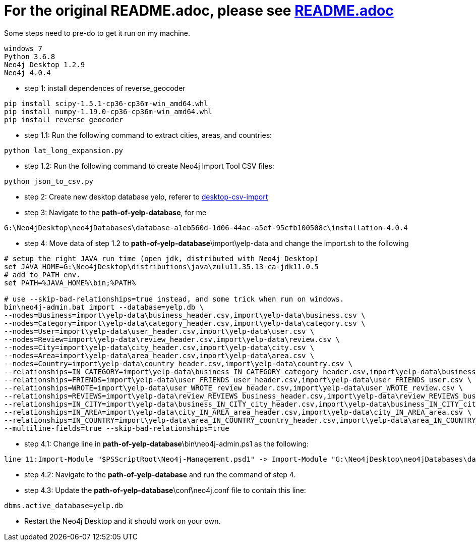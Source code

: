 = For the original README.adoc, please see https://github.com/mneedham/yelp-graph-algorithms[README.adoc]

Some steps need to pre-do to get it run on my machine.
```
windows 7
Python 3.6.8
Neo4j Desktop 1.2.9
Neo4j 4.0.4
```

* step 1: install dependences of reverse_geocoder
```
pip install scipy-1.5.1-cp36-cp36m-win_amd64.whl  
pip install numpy-1.19.0-cp36-cp36m-win_amd64.whl
pip install reverse_geocoder
```

* step 1.1: Run the following command to extract cities, areas, and countries:

```
python lat_long_expansion.py
```

* step 1.2: Run the following command to create Neo4j Import Tool CSV files:

```
python json_to_csv.py
```

* step 2: Create new desktop database yelp, referer to https://neo4j.com/developer/desktop-csv-import[desktop-csv-import]

* step 3: Navigate to the **path-of-yelp-database**, for me

```
G:\Neo4jDesktop\neo4jDatabases\database-a1eb560d-1d06-44ac-a5ef-95cfb100508c\installation-4.0.4
```

* step 4: Move data of step 1.2 to **path-of-yelp-database**\import\yelp-data and change the import.sh to the following 

```
# setup the right JAVA run time (open jdk, distributed with Neo4j Desktop)
set JAVA_HOME=G:\Neo4jDesktop\distributions\java\zulu11.35.13-ca-jdk11.0.5
# add to PATH env.
set PATH=%JAVA_HOME%\bin;%PATH%

# use --skip-bad-relationships=true instead, and some trick when run on windows.
bin\neo4j-admin.bat import --database=yelp.db \
--nodes=Business=import\yelp-data\business_header.csv,import\yelp-data\business.csv \
--nodes=Category=import\yelp-data\category_header.csv,import\yelp-data\category.csv \
--nodes=User=import\yelp-data\user_header.csv,import\yelp-data\user.csv \
--nodes=Review=import\yelp-data\review_header.csv,import\yelp-data\review.csv \
--nodes=City=import\yelp-data\city_header.csv,import\yelp-data\city.csv \
--nodes=Area=import\yelp-data\area_header.csv,import\yelp-data\area.csv \
--nodes=Country=import\yelp-data\country_header.csv,import\yelp-data\country.csv \
--relationships=IN_CATEGORY=import\yelp-data\business_IN_CATEGORY_category_header.csv,import\yelp-data\business_IN_CATEGORY_category.csv \
--relationships=FRIENDS=import\yelp-data\user_FRIENDS_user_header.csv,import\yelp-data\user_FRIENDS_user.csv \
--relationships=WROTE=import\yelp-data\user_WROTE_review_header.csv,import\yelp-data\user_WROTE_review.csv \
--relationships=REVIEWS=import\yelp-data\review_REVIEWS_business_header.csv,import\yelp-data\review_REVIEWS_business.csv \
--relationships=IN_CITY=import\yelp-data\business_IN_CITY_city_header.csv,import\yelp-data\business_IN_CITY_city.csv \
--relationships=IN_AREA=import\yelp-data\city_IN_AREA_area_header.csv,import\yelp-data\city_IN_AREA_area.csv \
--relationships=IN_COUNTRY=import\yelp-data\area_IN_COUNTRY_country_header.csv,import\yelp-data\area_IN_COUNTRY_country.csv \
--multiline-fields=true --skip-bad-relationships=true
```
* step 4.1: Change line in **path-of-yelp-database**\bin\neo4j-admin.ps1 as the following:

```
line 11:Import-Module "$PSScriptRoot\Neo4j-Management.psd1" -> Import-Module "G:\Neo4jDesktop\neo4jDatabases\database-a1eb560d-1d06-44ac-a5ef-95cfb100508c\installation-4.0.4\bin\Neo4j-Management.psd1"
```

* step 4.2: Navigate to the **path-of-yelp-database** and run the command of step 4.

* step 4.3: Update the  **path-of-yelp-database**\conf\neo4j.conf file to contain this line:

```
dbms.active_database=yelp.db
```

* Restart the Neo4j Desktop and it should work on your own.
